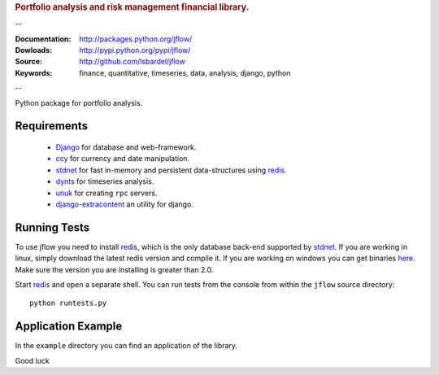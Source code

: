 
.. rubric:: Portfolio analysis and risk management financial library.

--

:Documentation: http://packages.python.org/jflow/
:Dowloads: http://pypi.python.org/pypi/jflow/
:Source: http://github.com/lsbardel/jflow
:Keywords: finance, quantitative, timeseries, data, analysis, django, python

--

Python package for portfolio analysis.


.. _jflow-requirements:

Requirements
======================

 * Django_ for database and web-framework.
 * ccy_ for currency and date manipulation.
 * stdnet_ for fast in-memory and persistent data-structures using redis_.
 * dynts_ for timeseries analysis.
 * unuk_ for creating ``rpc`` servers.
 * django-extracontent_ an utility for django.


Running Tests
==================

To use jflow you need to install redis_, which is the only database back-end supported by stdnet_.
If you are working in linux, simply download the latest redis version and compile it.
If you are working on windows you can get binaries here__.
Make sure the version you are  installing is greater than 2.0.

__ http://code.google.com/p/servicestack/wiki/RedisWindowsDownload

Start redis_ and open a separate shell. You can run tests from the console from within the
``jflow`` source directory::

	python runtests.py
 

Application Example
========================

In the ``example`` directory you can find an application of the library.
    
Good luck

.. _Django: http://www.djangoproject.com/
.. _ccy: http://code.google.com/p/ccy/
.. _stdnet: http://packages.python.org/python-stdnet/
.. _dynts: http://code.google.com/p/dynts/
.. _unuk: http://packages.python.org/unuk/
.. _django-extracontent: http://pypi.python.org/pypi/django-extracontent/
.. _redis: http://code.google.com/p/redis/




